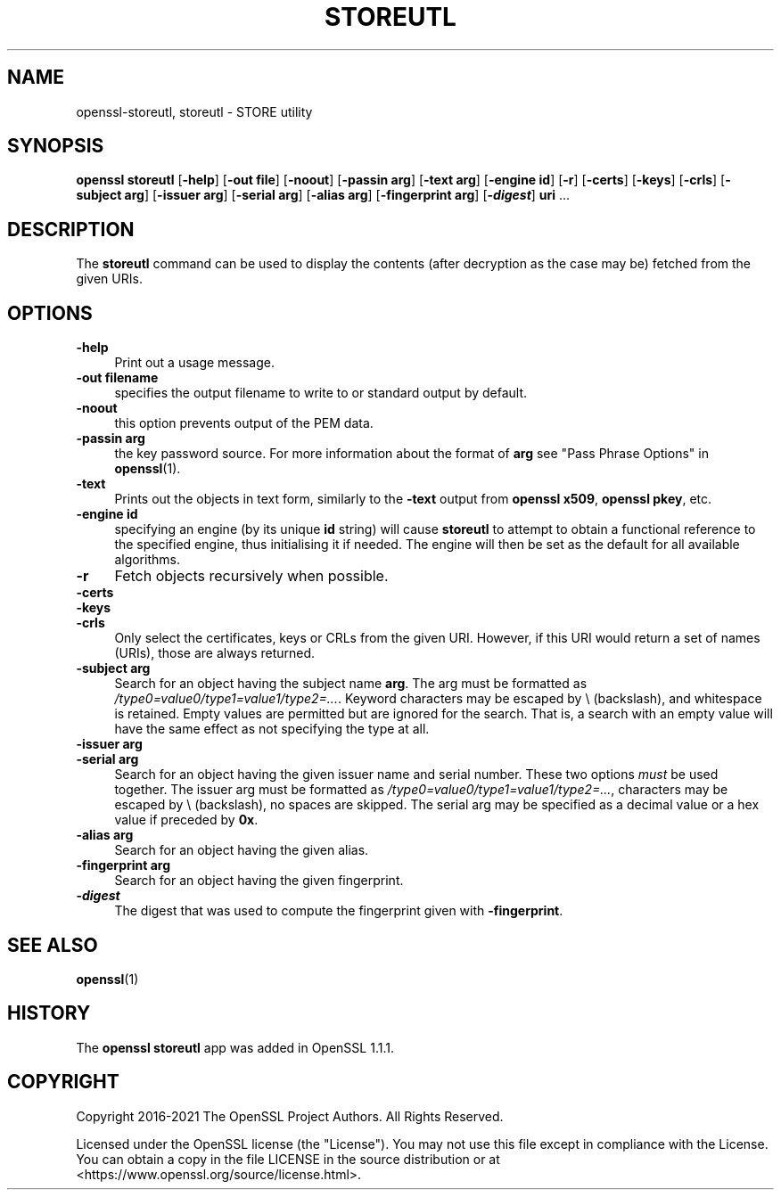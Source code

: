 .\" -*- mode: troff; coding: utf-8 -*-
.\" Automatically generated by Pod::Man 5.01 (Pod::Simple 3.43)
.\"
.\" Standard preamble:
.\" ========================================================================
.de Sp \" Vertical space (when we can't use .PP)
.if t .sp .5v
.if n .sp
..
.de Vb \" Begin verbatim text
.ft CW
.nf
.ne \\$1
..
.de Ve \" End verbatim text
.ft R
.fi
..
.\" \*(C` and \*(C' are quotes in nroff, nothing in troff, for use with C<>.
.ie n \{\
.    ds C` ""
.    ds C' ""
'br\}
.el\{\
.    ds C`
.    ds C'
'br\}
.\"
.\" Escape single quotes in literal strings from groff's Unicode transform.
.ie \n(.g .ds Aq \(aq
.el       .ds Aq '
.\"
.\" If the F register is >0, we'll generate index entries on stderr for
.\" titles (.TH), headers (.SH), subsections (.SS), items (.Ip), and index
.\" entries marked with X<> in POD.  Of course, you'll have to process the
.\" output yourself in some meaningful fashion.
.\"
.\" Avoid warning from groff about undefined register 'F'.
.de IX
..
.nr rF 0
.if \n(.g .if rF .nr rF 1
.if (\n(rF:(\n(.g==0)) \{\
.    if \nF \{\
.        de IX
.        tm Index:\\$1\t\\n%\t"\\$2"
..
.        if !\nF==2 \{\
.            nr % 0
.            nr F 2
.        \}
.    \}
.\}
.rr rF
.\" ========================================================================
.\"
.IX Title "STOREUTL 1"
.TH STOREUTL 1 2022-07-05 1.1.1q OpenSSL
.\" For nroff, turn off justification.  Always turn off hyphenation; it makes
.\" way too many mistakes in technical documents.
.if n .ad l
.nh
.SH NAME
openssl\-storeutl,
storeutl \- STORE utility
.SH SYNOPSIS
.IX Header "SYNOPSIS"
\&\fBopenssl\fR \fBstoreutl\fR
[\fB\-help\fR]
[\fB\-out file\fR]
[\fB\-noout\fR]
[\fB\-passin arg\fR]
[\fB\-text arg\fR]
[\fB\-engine id\fR]
[\fB\-r\fR]
[\fB\-certs\fR]
[\fB\-keys\fR]
[\fB\-crls\fR]
[\fB\-subject arg\fR]
[\fB\-issuer arg\fR]
[\fB\-serial arg\fR]
[\fB\-alias arg\fR]
[\fB\-fingerprint arg\fR]
[\fB\-\fR\f(BIdigest\fR]
\&\fBuri\fR ...
.SH DESCRIPTION
.IX Header "DESCRIPTION"
The \fBstoreutl\fR command can be used to display the contents (after decryption
as the case may be) fetched from the given URIs.
.SH OPTIONS
.IX Header "OPTIONS"
.IP \fB\-help\fR 4
.IX Item "-help"
Print out a usage message.
.IP "\fB\-out filename\fR" 4
.IX Item "-out filename"
specifies the output filename to write to or standard output by
default.
.IP \fB\-noout\fR 4
.IX Item "-noout"
this option prevents output of the PEM data.
.IP "\fB\-passin arg\fR" 4
.IX Item "-passin arg"
the key password source. For more information about the format of \fBarg\fR
see "Pass Phrase Options" in \fBopenssl\fR\|(1).
.IP \fB\-text\fR 4
.IX Item "-text"
Prints out the objects in text form, similarly to the \fB\-text\fR output from
\&\fBopenssl x509\fR, \fBopenssl pkey\fR, etc.
.IP "\fB\-engine id\fR" 4
.IX Item "-engine id"
specifying an engine (by its unique \fBid\fR string) will cause \fBstoreutl\fR
to attempt to obtain a functional reference to the specified engine,
thus initialising it if needed.
The engine will then be set as the default for all available algorithms.
.IP \fB\-r\fR 4
.IX Item "-r"
Fetch objects recursively when possible.
.IP \fB\-certs\fR 4
.IX Item "-certs"
.PD 0
.IP \fB\-keys\fR 4
.IX Item "-keys"
.IP \fB\-crls\fR 4
.IX Item "-crls"
.PD
Only select the certificates, keys or CRLs from the given URI.
However, if this URI would return a set of names (URIs), those are always
returned.
.IP "\fB\-subject arg\fR" 4
.IX Item "-subject arg"
Search for an object having the subject name \fBarg\fR.
The arg must be formatted as \fI/type0=value0/type1=value1/type2=...\fR.
Keyword characters may be escaped by \e (backslash), and whitespace is retained.
Empty values are permitted but are ignored for the search.  That is,
a search with an empty value will have the same effect as not specifying
the type at all.
.IP "\fB\-issuer arg\fR" 4
.IX Item "-issuer arg"
.PD 0
.IP "\fB\-serial arg\fR" 4
.IX Item "-serial arg"
.PD
Search for an object having the given issuer name and serial number.
These two options \fImust\fR be used together.
The issuer arg must be formatted as \fI/type0=value0/type1=value1/type2=...\fR,
characters may be escaped by \e (backslash), no spaces are skipped.
The serial arg may be specified as a decimal value or a hex value if preceded
by \fB0x\fR.
.IP "\fB\-alias arg\fR" 4
.IX Item "-alias arg"
Search for an object having the given alias.
.IP "\fB\-fingerprint arg\fR" 4
.IX Item "-fingerprint arg"
Search for an object having the given fingerprint.
.IP \fB\-\fR\f(BIdigest\fR 4
.IX Item "-digest"
The digest that was used to compute the fingerprint given with \fB\-fingerprint\fR.
.SH "SEE ALSO"
.IX Header "SEE ALSO"
\&\fBopenssl\fR\|(1)
.SH HISTORY
.IX Header "HISTORY"
The \fBopenssl\fR \fBstoreutl\fR app was added in OpenSSL 1.1.1.
.SH COPYRIGHT
.IX Header "COPYRIGHT"
Copyright 2016\-2021 The OpenSSL Project Authors. All Rights Reserved.
.PP
Licensed under the OpenSSL license (the "License").  You may not use
this file except in compliance with the License.  You can obtain a copy
in the file LICENSE in the source distribution or at
<https://www.openssl.org/source/license.html>.
